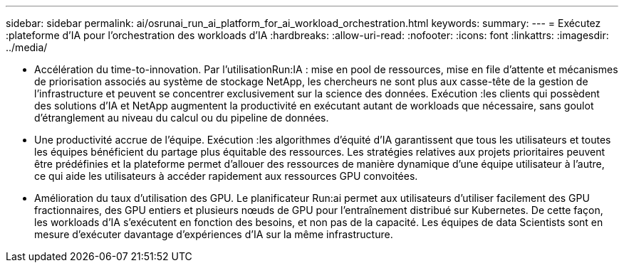 ---
sidebar: sidebar 
permalink: ai/osrunai_run_ai_platform_for_ai_workload_orchestration.html 
keywords:  
summary:  
---
= Exécutez :plateforme d'IA pour l'orchestration des workloads d'IA
:hardbreaks:
:allow-uri-read: 
:nofooter: 
:icons: font
:linkattrs: 
:imagesdir: ../media/


[role="lead"]
* Accélération du time-to-innovation. Par l'utilisationRun:IA : mise en pool de ressources, mise en file d'attente et mécanismes de priorisation associés au système de stockage NetApp, les chercheurs ne sont plus aux casse-tête de la gestion de l'infrastructure et peuvent se concentrer exclusivement sur la science des données. Exécution :les clients qui possèdent des solutions d'IA et NetApp augmentent la productivité en exécutant autant de workloads que nécessaire, sans goulot d'étranglement au niveau du calcul ou du pipeline de données.
* Une productivité accrue de l'équipe. Exécution :les algorithmes d'équité d'IA garantissent que tous les utilisateurs et toutes les équipes bénéficient du partage plus équitable des ressources. Les stratégies relatives aux projets prioritaires peuvent être prédéfinies et la plateforme permet d'allouer des ressources de manière dynamique d'une équipe utilisateur à l'autre, ce qui aide les utilisateurs à accéder rapidement aux ressources GPU convoitées.
* Amélioration du taux d'utilisation des GPU. Le planificateur Run:ai permet aux utilisateurs d'utiliser facilement des GPU fractionnaires, des GPU entiers et plusieurs nœuds de GPU pour l'entraînement distribué sur Kubernetes. De cette façon, les workloads d'IA s'exécutent en fonction des besoins, et non pas de la capacité. Les équipes de data Scientists sont en mesure d'exécuter davantage d'expériences d'IA sur la même infrastructure.

